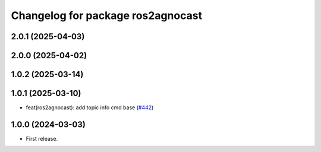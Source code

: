 ^^^^^^^^^^^^^^^^^^^^^^^^^^^^^^^^^^^^^^
Changelog for package ros2agnocast
^^^^^^^^^^^^^^^^^^^^^^^^^^^^^^^^^^^^^^

2.0.1 (2025-04-03)
------------------

2.0.0 (2025-04-02)
------------------

1.0.2 (2025-03-14)
------------------

1.0.1 (2025-03-10)
------------------
* feat(ros2agnocast): add topic info cmd base (`#442 <https://github.com/tier4/agnocast/issues/442>`_)

1.0.0 (2024-03-03)
------------------
* First release.
